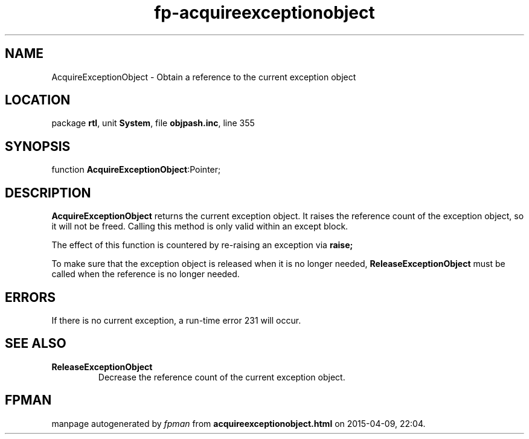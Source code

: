 .\" file autogenerated by fpman
.TH "fp-acquireexceptionobject" 3 "2014-03-14" "fpman" "Free Pascal Programmer's Manual"
.SH NAME
AcquireExceptionObject - Obtain a reference to the current exception object
.SH LOCATION
package \fBrtl\fR, unit \fBSystem\fR, file \fBobjpash.inc\fR, line 355
.SH SYNOPSIS
function \fBAcquireExceptionObject\fR:Pointer;
.SH DESCRIPTION
\fBAcquireExceptionObject\fR returns the current exception object. It raises the reference count of the exception object, so it will not be freed. Calling this method is only valid within an except block.

The effect of this function is countered by re-raising an exception via \fBraise;\fR 

To make sure that the exception object is released when it is no longer needed, \fBReleaseExceptionObject\fR must be called when the reference is no longer needed.


.SH ERRORS
If there is no current exception, a run-time error 231 will occur.


.SH SEE ALSO
.TP
.B ReleaseExceptionObject
Decrease the reference count of the current exception object.

.SH FPMAN
manpage autogenerated by \fIfpman\fR from \fBacquireexceptionobject.html\fR on 2015-04-09, 22:04.

